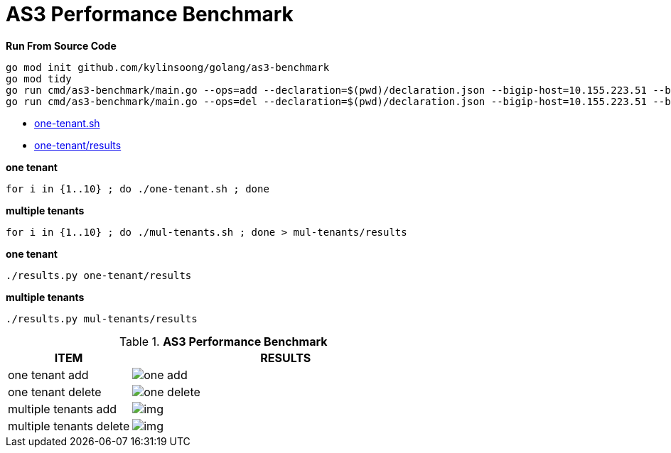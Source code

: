 = AS3 Performance Benchmark
:toc: manual

[source, bash]
.*Run From Source Code*
----
go mod init github.com/kylinsoong/golang/as3-benchmark
go mod tidy
go run cmd/as3-benchmark/main.go --ops=add --declaration=$(pwd)/declaration.json --bigip-host=10.155.223.51 --bigip-username=admin --bigip-password=admin
go run cmd/as3-benchmark/main.go --ops=del --declaration=$(pwd)/declaration.json --bigip-host=10.155.223.51 --bigip-username=admin --bigip-password=admin
----


* link:one-tenant.sh[one-tenant.sh]
* link:one-tenant/results[one-tenant/results]

[source, bash]
.*one tenant*
----
for i in {1..10} ; do ./one-tenant.sh ; done
----

[source, bash]
.*multiple tenants*
----
for i in {1..10} ; do ./mul-tenants.sh ; done > mul-tenants/results
----

[source, bash]
.*one tenant*
----
./results.py one-tenant/results 
----

[source, bash]
.*multiple tenants*
----
./results.py mul-tenants/results
----

[cols="2,5a"]
.*AS3 Performance Benchmark*
|===
|ITEM |RESULTS

|one tenant add
|image:img/one-add.png[]

|one tenant delete
|image:img/one-delete.png[]

|multiple tenants add
|image:img/[]

|multiple tenants delete
|image:img/[]
|===

